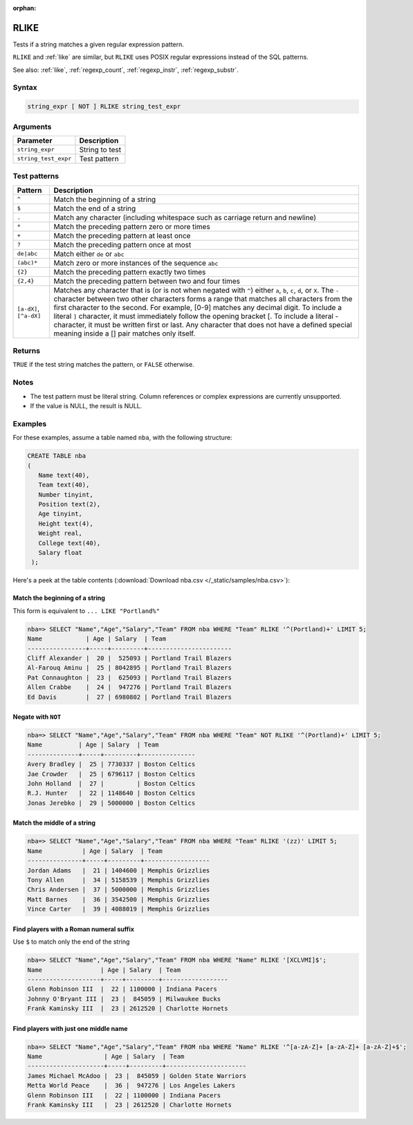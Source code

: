 :orphan:

.. _rlike:

**************************
RLIKE
**************************

Tests if a string matches a given regular expression pattern.

``RLIKE`` and :ref:`like` are similar, but ``RLIKE`` uses POSIX regular expressions instead of the SQL patterns.

See also: :ref:`like`, :ref:`regexp_count`, :ref:`regexp_instr`, :ref:`regexp_substr`.

Syntax
==========

.. code-block:: postgres

   string_expr [ NOT ] RLIKE string_test_expr

Arguments
============

.. list-table:: 
   :widths: auto
   :header-rows: 1
   
   * - Parameter
     - Description
   * - ``string_expr``
     - String to test
   * - ``string_test_expr``
     - Test pattern

Test patterns
==============

.. list-table::
   :widths: auto
   :header-rows: 1
   
   
   * - Pattern
     - Description
   * - ``^``
     - Match the beginning of a string

   * - ``$``
     - Match the end of a string

   * - ``.``
     - Match any character (including whitespace such as carriage return and newline)

   * - ``*``
     - Match the preceding pattern zero or more times

   * - ``+``
     - Match the preceding pattern at least once

   * - ``?``
     - Match the preceding pattern once at most

   * - ``de|abc``
     - Match either ``de`` or ``abc``

   * - ``(abc)*``
     - Match zero or more instances of the sequence ``abc``

   * - ``{2}``
     - Match the preceding pattern exactly two times

   * - ``{2,4}``
     - Match the preceding pattern between two and four times

   * - ``[a-dX]``, ``[^a-dX]``
     -
         Matches any character that is (or is not when negated with ``^``) either ``a``, ``b``, ``c``, ``d``, or ``X``.
         The ``-`` character between two other characters forms a range that matches all characters from the first character to the second. For example, [0-9] matches any decimal digit. 
         To include a literal ``]`` character, it must immediately follow the opening bracket [. To include a literal - character, it must be written first or last.
         Any character that does not have a defined special meaning inside a [] pair matches only itself.

Returns
============

``TRUE`` if the test string matches the pattern, or ``FALSE`` otherwise.

Notes
=======

* The test pattern must be literal string. Column references or complex expressions are currently unsupported.

* If the value is NULL, the result is NULL.

Examples
===========

For these examples, assume a table named ``nba``, with the following structure:

.. code-block:: postgres
   
   CREATE TABLE nba
   (
      Name text(40),
      Team text(40),
      Number tinyint,
      Position text(2),
      Age tinyint,
      Height text(4),
      Weight real,
      College text(40),
      Salary float
    );


Here's a peek at the table contents (:download:`Download nba.csv </_static/samples/nba.csv>`):

.. csv-table:: nba.csv
   :file: nba-t10.csv
   :widths: auto
   :header-rows: 1

Match the beginning of a string
----------------------------------

This form is equivalent to ``... LIKE "Portland%"``

.. code-block:: psql
   
   nba=> SELECT "Name","Age","Salary","Team" FROM nba WHERE "Team" RLIKE '^(Portland)+' LIMIT 5;
   Name            | Age | Salary  | Team                  
   ----------------+-----+---------+-----------------------
   Cliff Alexander |  20 |  525093 | Portland Trail Blazers
   Al-Farouq Aminu |  25 | 8042895 | Portland Trail Blazers
   Pat Connaughton |  23 |  625093 | Portland Trail Blazers
   Allen Crabbe    |  24 |  947276 | Portland Trail Blazers
   Ed Davis        |  27 | 6980802 | Portland Trail Blazers


Negate with ``NOT``
----------------------------------

.. code-block:: psql
   
   nba=> SELECT "Name","Age","Salary","Team" FROM nba WHERE "Team" NOT RLIKE '^(Portland)+' LIMIT 5;
   Name          | Age | Salary  | Team          
   --------------+-----+---------+---------------
   Avery Bradley |  25 | 7730337 | Boston Celtics
   Jae Crowder   |  25 | 6796117 | Boston Celtics
   John Holland  |  27 |         | Boston Celtics
   R.J. Hunter   |  22 | 1148640 | Boston Celtics
   Jonas Jerebko |  29 | 5000000 | Boston Celtics


Match the middle of a string
------------------------------

.. code-block:: psql
   
   nba=> SELECT "Name","Age","Salary","Team" FROM nba WHERE "Team" RLIKE '(zz)' LIMIT 5;
   Name           | Age | Salary  | Team             
   ---------------+-----+---------+------------------
   Jordan Adams   |  21 | 1404600 | Memphis Grizzlies
   Tony Allen     |  34 | 5158539 | Memphis Grizzlies
   Chris Andersen |  37 | 5000000 | Memphis Grizzlies
   Matt Barnes    |  36 | 3542500 | Memphis Grizzlies
   Vince Carter   |  39 | 4088019 | Memphis Grizzlies

Find players with a Roman numeral suffix
---------------------------------------------

Use ``$`` to match only the end of the string

.. code-block:: psql

   nba=> SELECT "Name","Age","Salary","Team" FROM nba WHERE "Name" RLIKE '[XCLVMI]$';
   Name                | Age | Salary  | Team             
   --------------------+-----+---------+------------------
   Glenn Robinson III  |  22 | 1100000 | Indiana Pacers   
   Johnny O'Bryant III |  23 |  845059 | Milwaukee Bucks  
   Frank Kaminsky III  |  23 | 2612520 | Charlotte Hornets


Find players with just one middle name
----------------------------------------

.. code-block:: psql

   nba=> SELECT "Name","Age","Salary","Team" FROM nba WHERE "Name" RLIKE '^[a-zA-Z]+ [a-zA-Z]+ [a-zA-Z]+$';
   Name                 | Age | Salary  | Team                 
   ---------------------+-----+---------+----------------------
   James Michael McAdoo |  23 |  845059 | Golden State Warriors
   Metta World Peace    |  36 |  947276 | Los Angeles Lakers   
   Glenn Robinson III   |  22 | 1100000 | Indiana Pacers       
   Frank Kaminsky III   |  23 | 2612520 | Charlotte Hornets    
